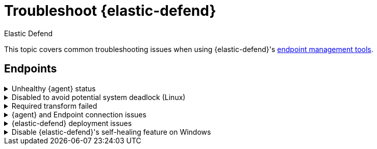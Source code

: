 [[security-troubleshoot-endpoints]]
= Troubleshoot {elastic-defend}

// :keywords: serverless, security, troubleshooting

++++
<titleabbrev>Elastic Defend</titleabbrev>
++++


This topic covers common troubleshooting issues when using {elastic-defend}'s <<security-manage-endpoint-protection,endpoint management tools>>.

[discrete]
[[ts-endpoints]]
== Endpoints

.Unhealthy {agent} status
[%collapsible]
=====
In some cases, an `Unhealthy` {agent} status may be caused by a failure in the {elastic-defend} integration policy. In this situation, the integration and any failing features are flagged on the agent details page in {fleet}. Expand each section and subsection to display individual responses from the agent.

[TIP]
====
Integration policy response information is also available from the **Endpoints** page in the {security-app} (**Assets** → **Endpoints**, then click the link in the **Policy status** column).
====

[role="screenshot"]
image::images/ts-management/-troubleshooting-unhealthy-agent-fleet.png[Agent details page in {fleet} with Unhealthy status and integration failures]

Common causes of failure in the {elastic-defend} integration policy include missing prerequisites or unexpected system configuration. Consult the following topics to resolve a specific error:

* <<system-extension-endpoint,Approve the system extension for {elastic-endpoint}>> (macOS)
* <<enable-fda-endpoint,Enable Full Disk Access for {elastic-endpoint}>> (macOS)
* <<security-troubleshoot-endpoints,Resolve a potential system deadlock>> (Linux)

[TIP]
====
If the {elastic-defend} integration policy is not the cause of the `Unhealthy` agent status, refer to {fleet-guide}/fleet-troubleshooting.html[{fleet} troubleshooting] for help with the {agent}.
====
=====

.Disabled to avoid potential system deadlock (Linux)
[%collapsible]
=====
If you have an `Unhealthy` {agent} status with the message `Disabled due to potential system deadlock`, that means malware protection was disabled on the {elastic-defend} integration policy due to errors while monitoring a Linux host.

You can resolve the issue by configuring the policy's <<security-linux-file-monitoring,advanced settings>> related to **fanotify**, a Linux feature that monitors file system events. By default, {elastic-defend} works with fanotify to monitor specific file system types that Elastic has tested for compatibility, and ignores other unknown file system types.

If your network includes nonstandard, proprietary, or otherwise unrecognized Linux file systems that cause errors while being monitored, you can configure {elastic-defend} to ignore those file systems. This allows {elastic-defend} to resume monitoring and protecting the hosts on the integration policy.

[CAUTION]
====
Ignoring file systems can create gaps in your security coverage. Use additional security layers for any file systems ignored by {elastic-defend}.
====

To resolve the potential system deadlock error:

. Go to **Assets** → **Policies**, then click a policy's name.
. Scroll to the bottom of the policy and click **Show advanced settings**.
. In the setting `linux.advanced.fanotify.ignored_filesystems`, enter a comma-separated list of file system names to ignore, as they appear in `/proc/filesystems` (for example: `ext4,tmpfs`). Refer to <<find-file-system-names,Find file system names>> for more on determining the file system names.
. Click **Save**.
+
Once you save the policy, malware protection is re-enabled.
=====

.Required transform failed
[%collapsible]
=====
If you encounter a `“Required transform failed”` notice on the Endpoints page, you can usually resolve the issue by restarting the transform. Refer to {ref}/transforms.html[Transforming data] for more information about transforms.

[role="screenshot"]
image::images/ts-management/-troubleshooting-endpoints-transform-failed.png[Endpoints page with Required transform failed notice]

To restart a transform that’s not running:

. Go to **Project settings** → **Management** → **Transforms**.
. Enter `endpoint.metadata` in the search box to find the transforms for {elastic-defend}.
. Click the **Actions** menu (image:images/icons/boxesHorizontal.svg[Actions menu icon]) and do one of the following for each transform, depending on the value in the **Status** column:
+
** `stopped`: Select **Start** to restart the transform.
** `failed`: Select **Stop** to first stop the transform, and then select **Start** to restart it.
+
[role="screenshot"]
image::images/ts-management/-troubleshooting-transforms-start.png[Transforms page with Start option selected]
. On the confirmation message that displays, click **Start** to restart the transform.
. The transform’s status changes to `started`. If it doesn't change, refresh the page.
=====

.{agent} and Endpoint connection issues
[%collapsible]
=====
After {agent} installs Endpoint, Endpoint connects to {agent} over a local relay connection to report its health status and receive policy updates and response action requests. If that connection cannot be established, the {elastic-defend} integration will cause {agent} to be in an `Unhealthy` status, and Endpoint won't operate properly.

[discrete]
[[security-troubleshoot-endpoints-identify-if-the-issue-is-happening]]
=== Identify if the issue is happening

You can identify if this issue is happening in the following ways:

* Run {agent}'s status command:
+
** `sudo /opt/Elastic/Agent/elastic-agent status` (Linux)
** `sudo /Library/Elastic/Agent/elastic-agent status` (macOS)
** `c:\Program Files\Elastic\Agent\elastic-agent.exe status` (Windows)
+
If the status result for `endpoint-security` says that Endpoint has missed check-ins or `localhost:6788` cannot be bound to, it might indicate this problem is occurring.
* If the problem starts happening right after installing Endpoint, check the value of `fleet.agent.id` in the following file:
+
** `/opt/Elastic/Endpoint/elastic-endpoint.yaml` (Linux)
** `/Library/Elastic/Endpoint/elastic-endpoint.yaml` (macOS)
** `c:\Program Files\Elastic\Endpoint\elastic-endpoint.yaml` (Windows)
+
If the value of `fleet.agent.id` is `00000000-0000-0000-0000-000000000000`, this indicates this problem is occurring.
+
[NOTE]
====
If this problem starts happening after Endpoint has already been installed and working properly, then this value will have changed even though the problem is happening.
====

[discrete]
[[security-troubleshoot-endpoints-examine-endpoint-logs]]
=== Examine Endpoint logs

If you've confirmed that the issue is happening, you can look at Endpoint log messages to identify the cause:

* `Failed to find connection to validate. Is Agent listening on 127.0.0.1:6788?` or `Failed to validate connection. Is Agent running as root/admin?` means that Endpoint is not able to create an initial connection to {agent} over port `6788`.
* `Unable to make GRPC connection in deadline(60s). Fetching connection info again` means that Endpoint's original connection to {agent} over port `6788` worked, but the connection over port `6789` is failing.

[discrete]
[[security-troubleshoot-endpoints-resolve-the-issue]]
=== Resolve the issue

To debug and resolve the issue, follow these steps:

. Examine the Endpoint diagnostics file named `analysis.txt`, which contains information about what may cause this issue. {agent} diagnostics automatically include Endpoint diagnostics.
. Make sure nothing else on your device is listening on ports `6788` or `6789` by running:
+
** `sudo netstat -anp --tcp` (Linux)
** `sudo netstat -an -f inet` (macOS)
** `netstat -an` (Windows)
. Make sure `localhost` can be resolved to `127.0.0.1` by running:
+
** `ping -4 -c 1 localhost` (Linux)
** `ping -c 1 localhost` (macOS)
** `ping -4 localhost` (Windows)
=====

.{elastic-defend} deployment issues
[%collapsible]
=====
After deploying {elastic-defend}, you might encounter warnings or errors in the endpoint's **Policy status** in {fleet} if your mobile device management (MDM) is misconfigured or certain permissions for {elastic-endpoint} aren't granted. The following sections explain issues that can cause warnings or failures in the endpoint's policy status.

[discrete]
[[security-troubleshoot-endpoints-connect-kernel-has-failed]]
=== Connect Kernel has failed

This means that the system extension or kernel extension was not approved. Consult the following topics for approving the system extension, either with MDM or without MDM:

* <<security-deploy-with-mdm-approve-the-system-extension,Approve the system extension with MDM>>
* <<system-extension-endpoint-ven,Approve the system extension without MDM>>

You can validate the system extension is loaded by running

[source,txt]
----
sudo systemextensionsctl list | grep co.elastic.systemextension
----

In the command output, the system extension should be marked as "active enabled".

[discrete]
[[security-troubleshoot-endpoints-connect-kernel-has-failed-and-the-system-extension-is-loaded]]
=== Connect Kernel has failed and the system extension is loaded

If the system extension is loaded and kernel connection still fails, this means that Full Disk Access was not granted. {elastic-endpoint} requires Full Disk Access to subscribe to system events via the {elastic-defend} framework, which is one of the primary sources of eventing information used by {elastic-endpoint}. Consult the following topics for granting Full Disk Access, either with MDM or without MDM:

* <<security-deploy-with-mdm-enable-full-disk-access,Enable Full Disk Access with MDM>>
* <<enable-fda-endpoint-ven,Enable Full Disk Access without MDM>>

You can validate that Full Disk Access is approved by running

[source,txt]
----
sudo /Library/Elastic/Endpoint/elastic-endpoint test install
----

If the command output doesn't contain a message about enabling Full Disk Access, the approval was successful.

[discrete]
[[security-troubleshoot-endpoints-detect-network-events-has-failed]]
=== Detect Network Events has failed

This means that the network extension content filtering was not approved. Consult the following topics for approving network content filtering, either with MDM or without MDM:

* <<security-deploy-with-mdm-approve-network-content-filtering,Approve network content filtering with MDM>>
* <<allow-filter-content-ven,Approve network content filtering without MDM>>

You can validate that network content filtering is approved by running

[source,txt]
----
sudo /Library/Elastic/Endpoint/elastic-endpoint test install
----

If the command output doesn't contain a message about approving network content filtering, the approval was successful.

[discrete]
[[security-troubleshoot-endpoints-full-disk-access-has-a-warning]]
=== Full Disk Access has a warning

This means that Full Disk Access was not granted for one or all {elastic-endpoint} components. Consult the following topics for granting Full Disk Access, either with MDM or without MDM:

* <<security-deploy-with-mdm-enable-full-disk-access,Enable Full Disk Access with MDM>>
* <<enable-fda-endpoint-ven,Enable Full Disk Access without MDM>>

You can validate that Full Disk Access is approved by running

[source,txt]
----
sudo /Library/Elastic/Endpoint/elastic-endpoint test install
----

If the command output doesn't contain a message about enabling Full Disk Access, the approval was successful.
=====

[discrete]
[[disable-self-healing]]
.Disable {elastic-defend}'s self-healing feature on Windows
[%collapsible]
====

[discrete]
[[self-healing-vss-issues]]
=== Volume Snapshot Service issues

{elastic-defend}'s self-healing feature rolls back recent filesystem changes when a prevention alert is triggered. This feature uses the Windows Volume Snapshot Service. Although it's uncommon for this to cause issues, you can turn off this {elastic-defend} feature if needed.

If issues occur and the self-healing feature is enabled, you can turn it off by setting `windows.advanced.alerts.rollback.self_healing.enabled` to `false` in the integration policy advanced settings. Refer to <<security-self-healing-rollback>> for more information.

{elastic-defend} may also use the Volume Snapshot Service to ensure the feature works properly even when it's turned off. To opt out of this, set `windows.advanced.diagnostic.rollback_telemetry_enabled` to `false` in the same settings.

[discrete]
[[self-healing-compatibility-issues]]
=== Known compatibility issues

There are some known compatibility issues between {elastic-defend}'s self-healing feature and filesystem replication features, including https://learn.microsoft.com/en-us/windows-server/storage/dfs-replication/dfsr-overview[DFS Replication] and Veeam Replication. This may manifest as `DFSR Event ID 1102`:

`The DFS Replication service has temporarily stopped replication because another application is performing a backup or restore operation. Replication will resume after the backup or restore operation has finished.`

There are no known workarounds for this issue other than to turn off the self-healing feature.

====
